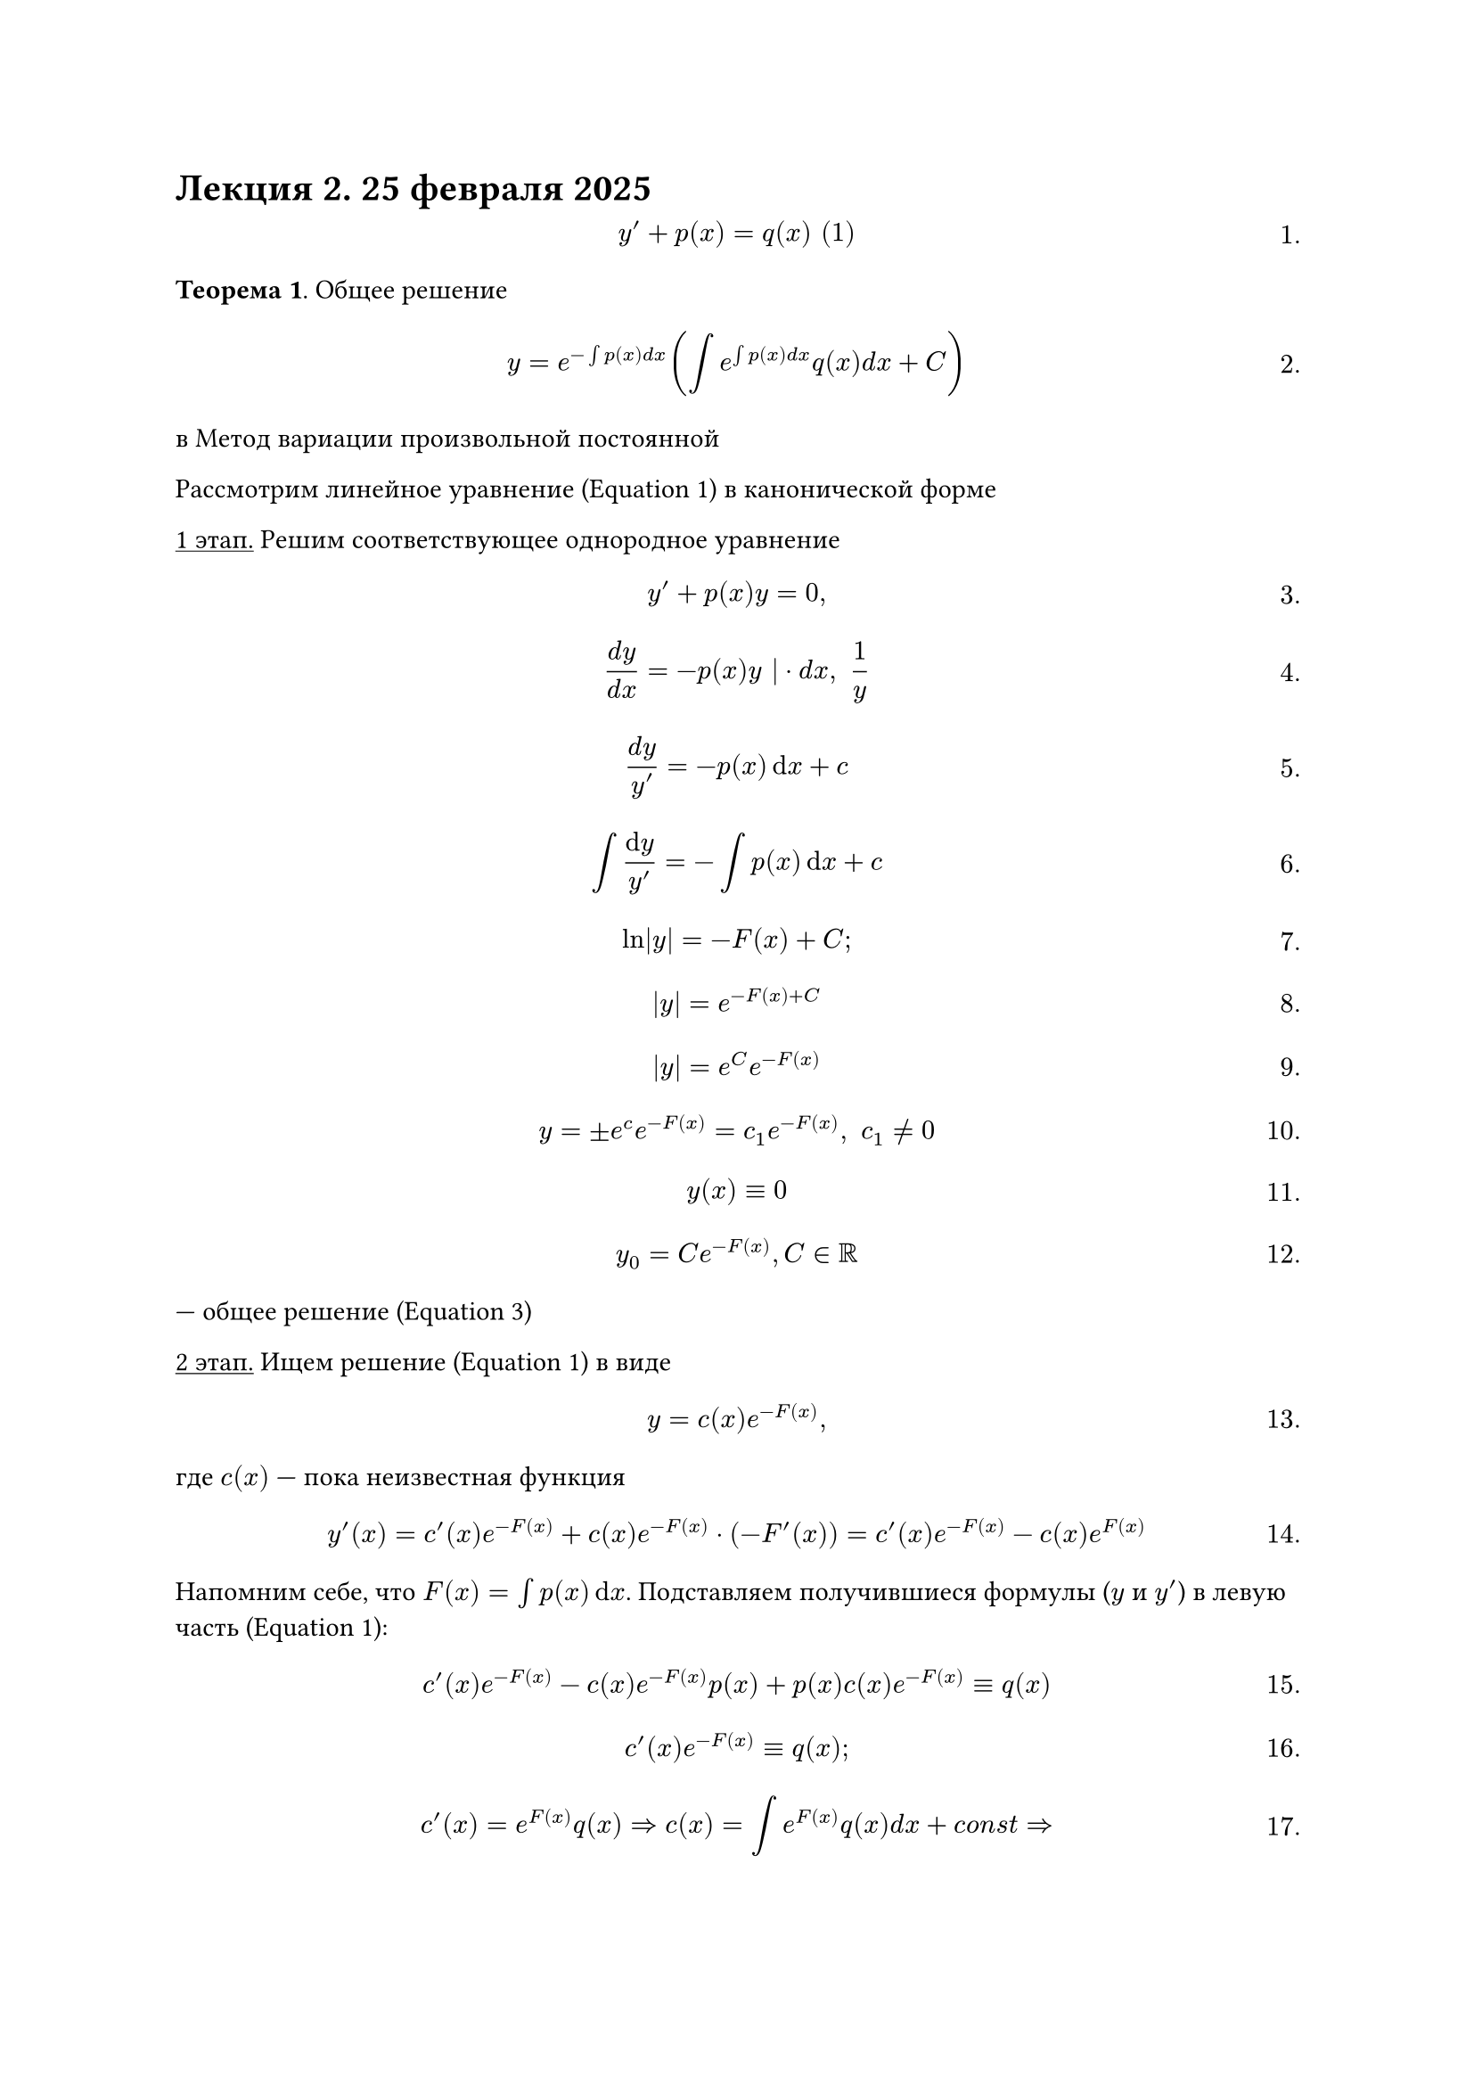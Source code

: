 #set math.equation(numbering: "1.")
= Лекция 2. 25 февраля 2025

$ y' + p(x)= q (x) "(1)" $<eq1>

*Теорема 1*. Общее решение

$ y = e^(-integral p(x) d x) (integral e^(integral p(x) d x) q(x) d x + C) $
в  
Метод вариации произвольной постоянной

Рассмотрим линейное уравнение (@eq1) в канонической форме

#underline("1 этап.") Решим соответствующее однородное уравнение

$ y' + p(x) y = 0, $<eq2>

$ (d y)/(d x) = - p(x) y | dot d x, space 1/y $

$ frac(d y, y ') = -p(x) dif x + c $

$ integral frac(dif y, y') = - integral p(x) dif x + c $

$ ln |y| = -F(x) + C; $

$ |y| = e^(-F(x) + C) $

$ |y| = e^C e^(-F(x)) $

$ y = plus.minus e^c e^(-F(x)) = c_1 e^(-F(x)), space c_1 eq.not 0 $

$ y(x) eq.triple 0 $

$ y_0 = C e^(-F(x)), C in RR $

--- общее решение (@eq2)

#underline("2 этап.") Ищем решение (@eq1) в виде

$ y = c(x) e^(-F(x)), $

где $c(x)$ --- пока неизвестная функция

$ y' (x) = c'(x) e^(-F(x)) + c(x) e^(-F(x)) dot (-F'(x)) = c'(x) e^(-F(x)) - c(x) e^(F(x)) $

Напомним себе, что $F(x) = integral p(x) dif x$. Подставляем получившиеся формулы ($y$ и $y'$) в левую часть (@eq1):

$ c' (x) e^(-F(x)) - #strike($c(x) e^(-F(x)) p(x)$) + #strike($p(x) c(x) e^(-F(x))$) eq.triple q(x) $ // todo

$ c'(x) e^(-F(x)) eq.triple q(x); $

$ c'(x) = e^(F(x)) q(x) => c(x) = integral e^(F(x)) q(x) d x + c o n s t => $

$ => y (x) = e^(-F(x)) (integral e^(F(x)) q(x) d x +c) $

--- как в теореме 1.

Линейные уравнения на контрольной решать только методом вариации, другие не рассматриваются.

Мы разобрались с линейными уравнениями, теперь на очереди 

== Диффф.еренциальные  уе.р-авненияи рв пеолных дифференциалах

/ Опр.: Рассмотрирт диффеукренциальные уравнение в форме?

+ $ M(x, y) d x+ $


Считаем , что y$  y   = y(x)$, $N(x, y)* = eq.not  $




== Алгоритм решения 

+
+ (eq3)
+ Рссм 1-е уравнение в (eq3) Фикс $y$ Тогда получаем $(d Phi (x, y))/(d x) = M (x, y)$

$ Phi (x, y) = integral M (x, y) d x = limits(integral)^x_(x_0) M(t, y) d t + c (y) $

+ Подставляем эту во 2-е ур

$ diff/(diff y) (limits(integral)^x_(x_0) M(t, y) d t + d y) = N(x, y) $


$ limits(integral)^x_(x_0) (diff M (t, y))/(diff y) d t + c' (y) = N(x, y); $

Из (2)

$ limits(integral)^x_(x_0) (diff N(t, y))/(diff t) d t + c'(y) = N (x, y); $<eq4>

$ N(x, y) - N(x_0, y) + c'(y) = N(x, y) $<eq5>

$ c'(y) = N(x_0, y) => c(y) = integral N(x_0, y) d y = > Phi (x, y) = limits(integral)^x_(x_0) M(t, y) d t + integral N (x_0, y) d y $

5. Рассм уравнение (относительно $y$)
$ Phi(x, y) = c, $<eq6>

$c$ --- произвольная константа

6. Решаем (@eq6) и находим

$ y = phi(x, c) $

--- общ решение (1)

=== Замечание 

Не всегда можно найти в явном виде. В это случае

Отв. $Phi(x, y) = c$ --- общий интеграл


// TODO:
// todo egor end
// todo danya start

*Теорема 4.* Дифференциальные уравнения в полных дифференциалах.

*Определение.* Рассмотрим дифференциальное уравнение (1) и $M(x, y) dif x + N(x, y) d y = 0$

Уравнение (1) называется уравнением в полных дифференциалах, если

$ frac(dif M(x, y), dif y) eq.triple frac(dif N(x, y), dif x) $

Считаем, что $y = y(x), N(x, y) != 0$.

Тогда по определению (1) эквив. ур-ию

$ frac(dif y, dif x) = - frac(M(x, y), N(x, y)) $

=== Алгоритм решения

1. Пусть выр-ся (2)

2. Найдём вспомогатльную функцию $Phi(x, y)$ как решение след. системы ур-й

$ (*) cases(
	frac(dif Phi (x, y), dif x) = M(x, y),
	frac(dif Phi(x, y), dif y) = N(x, y)
) $

3. Рассмотрим 1-е уравнение в (\*). Фиксируем y. Тогда получаем

$ frac(dif Phi(x, y), dif x) = M(x, y) $

$ Phi(x, y) = integral M(x, y) dif x = limits(integral)_(x_0)^x M(t, y) d t + C(y) $

4. Подставляем эту во 2-е уравнение:

$ frac(dif, dif y) (limits(integral)_(x_0)^x M(t,y) dif t + dif y) = N(x, y) $

$ limits(integral)_(x_0)^x frac(dif M(t, y), dif y) dif t + C'(y) = N(x, y) $

На основании (2):

$ limits(integral)_(x_0)^x frac(dif N(t, y), dif t) dif t + C'(y) = N(x, y) $

Применяем формулу Ньютона-Лейбница:

$ #strike($N(x, y)$) - N(x_0, y) + C'(y) = #strike($N(x, y)$) $ // todo

$ C'(y) = N(x_0, y) => c(y) = integral N(x_0, y) dif y => Phi(x,y) = limits(integral)_(x_0)^x M(t,y) dif t + limits(integral) N(x_0, y) dif y $

5. Рассмотрим уравнение относительно $y$:

(\*\*) $Phi(x, y) = C$, $C$ --- произвольная константа

6. Решаем (\*\*) и находим

$ y= phi(x, c) #par[--- общее решение уравнения (1)] $

#underline[Замечание].

Не всегда мы можем найти $y$ в явном виде. В этом случае, когда не можем, ответ будет такой:

$ phi(x, y) = C #par[--- общее решение в неявном виде, он же общий интеграл] $

// TODO:
// todo danya end

*Теорема 2*. Обоснование алгоритма

*Доказательство*:

Пусть $y = phi(x, c)$ --- функция неявно задаются уравнением (@eq6) Это означает

$Phi(x, phi(x, c)) eq.triple C | frac(dif, dif x)$

$ frac(diff, diff x) F(g(x)) = F'(g(x)) g'(x) $

$ F(x_1 (t), x_2 (t)) = G(t) $

$ G'(t) = frac(diff F(x_1(t), x_2(t)), diff x_1) x'_1 (t) + frac(diff F(x_1(t), x_2(t)), diff x_2) x'_2 (t) $


$ (diff Phi (x, phi(x, c)))/(d x) + frac(diff Phi(x, phi(x, c)), diff y) phi'(x, c) eq.triple 0 limits(eq.triple)^"по построению" M(x, phi(x,c)) + underbrace(N(x, phi(x, c)), = 0) phi'(x, c) eq.triple 0$

$ phi' (x, c) eq.triple - (M(x, psi(x, c)))/(N(x, phi(x, c))) => y = phi(x, c) $

--- решение (3) при любом

ч. т. д.

=== Рассмотрим произвольное уравнение в симитрической форме

$ A(x, y) dif x + B(x, y) dif y = 0 $ <eq10>

$ (diff A)/(diff y) eq.not (diff B)/(diff x) $

#underline[Теорема]. Сущ-ие функция $mu(x, y) != 0$

$ mu (x, y) A(x, y) d x + mu(x, y) B(x, y) d y = 0 $<eq11>

В полных дифференциалах


*Определение*. Функция $mu(x, y)$ называется интегрирующим множеством для уравнения (@eq10)

=== Пример:

Рассмотрим уравнение:

$ (d y)/ (d x) = f_1 (x) f_2 (y); $


$ underbrace(f_1(x) f_2(y) dif x, #par[не является\ уравнением\ в полном\ дифференциале]) - dif y = 0 $

$ underbrace(f_1 (x), M(x, y)) d x - underbrace(1/(f_2 (y)), N(x, y)) d y = 0 $

$ (diff M)/(diff y) eq.triple 0, (diff N)/(diff x) eq.triple 0 $


=== Рассмотрим уравнение

$ y' = f(x, y), space a lt.eq x lt.eq b $<eq15>

/ Опр.: 

Пусть $x_0 in [a, b]$, $y_0$ --- заданные числа.

/ Задачей Коши: для уравнения @eq15 называется задача нахождения такого решения $y(x)$ (из бесконечного множества решений), которое удовлеторяет условию:

$ y(x_0) = y_0 #par[--- в заданной точке оно принимает заданное значение\ (начальное условие)] $<eq16>

(@eq15) -- (eq16) --- задача Коши

*Основная теорема о существовании и единствнности* для уравнения @eq15.

Рассмотрим задачу Коши @eq15 - @eq16. Предположим, что $f(x, y)$ непр. вместе с $frac(diff f(x, y), diff y)$.

Тогда задача Коши @eq15 - @eq16 имеет единствнное решение.

$ y' = f(x, y), space a lt.eq x lt.eq b $
$ y(x_0) = y_0 $

Первый этап доква:

#underline[1 этап].

Сведение задачи Коши (@eq15) (@eq16) к интегральному ураввнению

Пусть $phi(x)$ --- решение (@eq15) (@eq16)

$ phi'(x) eq.triple integral.dash (x, phi(x))  " или " phi'(t) eq.triple f (t, phi(t)) | limits(integral)^x_(x_0) d t $
$ phi (x_0) = y_0 $

По формуле Ньютона-Лейбница:

$ phi(x) - phi(x_0) eq.triple limits(integral)_(x_0)^x f(t, phi(t)) dif t $

$ phi(x) = y_0 + limits(integral)_(x_0)^x f(t, phi(t)) dif t $ <eq17> // 3

Тождество @eq17 означает, что $phi(x)$ является решением следующего интегрального уравнения

$ y(x) = y_0 + limits(integral)^x_(x_0) f(t, y(t)) d t, space a lt.eq x lt.eq b $ <eq18> // 4

*Вывод*: любое решение @eq15 - @eq16 является решением @eq18. Докажем обратное.

Пусть $phi(x)$ --- решение, т.е. @eq17:

$ phi (x) eq.triple y_0 + limits(integral)_(x_0)^x f(t, phi(t)) dif t | dif / (dif x)$ // 3

$phi'(x) eq.triple f(x, phi(x)) => phi(x)$ --- решение (1)

Как же быть с начальным условием? Из формулы @eq17 следует,что

$ phi(x_0) = y_0 + limits(integral)_(x'_0)^(x_0) dots dif t = y_0 => phi(x_0) = y_0 $

*Вывод*: $phi(x)$ --- решение @eq15 - @eq16.

Теорема доказана.





























